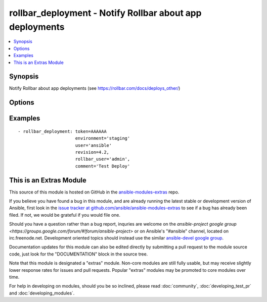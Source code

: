 .. _rollbar_deployment:


rollbar_deployment - Notify Rollbar about app deployments
+++++++++++++++++++++++++++++++++++++++++++++++++++++++++

.. contents::
   :local:
   :depth: 1



Synopsis
--------

.. versionadded:: 1.6

Notify Rollbar about app deployments (see https://rollbar.com/docs/deploys_other/)

Options
-------

.. raw:: html

    <table border=1 cellpadding=4>
    <tr>
    <th class="head">parameter</th>
    <th class="head">required</th>
    <th class="head">default</th>
    <th class="head">choices</th>
    <th class="head">comments</th>
    </tr>
            <tr>
    <td>comment</td>
    <td>no</td>
    <td></td>
        <td><ul></ul></td>
        <td>Deploy comment (e.g. what is being deployed).</td>
    </tr>
            <tr>
    <td>environment</td>
    <td>yes</td>
    <td></td>
        <td><ul></ul></td>
        <td>Name of the environment being deployed, e.g. 'production'.</td>
    </tr>
            <tr>
    <td>revision</td>
    <td>yes</td>
    <td></td>
        <td><ul></ul></td>
        <td>Revision number/sha being deployed.</td>
    </tr>
            <tr>
    <td>rollbar_user</td>
    <td>no</td>
    <td></td>
        <td><ul></ul></td>
        <td>Rollbar username of the user who deployed.</td>
    </tr>
            <tr>
    <td>token</td>
    <td>yes</td>
    <td></td>
        <td><ul></ul></td>
        <td>Your project access token.</td>
    </tr>
            <tr>
    <td>url</td>
    <td>no</td>
    <td>https://api.rollbar.com/api/1/deploy/</td>
        <td><ul></ul></td>
        <td>Optional URL to submit the notification to.</td>
    </tr>
            <tr>
    <td>user</td>
    <td>no</td>
    <td></td>
        <td><ul></ul></td>
        <td>User who deployed.</td>
    </tr>
            <tr>
    <td>validate_certs</td>
    <td>no</td>
    <td>yes</td>
        <td><ul><li>yes</li><li>no</li></ul></td>
        <td>If <code>no</code>, SSL certificates for the target url will not be validated. This should only be used on personally controlled sites using self-signed certificates.</td>
    </tr>
        </table>


Examples
--------

.. raw:: html

    <br/>


::

    - rollbar_deployment: token=AAAAAA
                          environment='staging'
                          user='ansible'
                          revision=4.2,
                          rollbar_user='admin',
                          comment='Test Deploy'



    
This is an Extras Module
------------------------

This source of this module is hosted on GitHub in the `ansible-modules-extras <http://github.com/ansible/ansible-modules-extras>`_ repo.
  
If you believe you have found a bug in this module, and are already running the latest stable or development version of Ansible, first look in the `issue tracker at github.com/ansible/ansible-modules-extras <http://github.com/ansible/ansible-modules-extras>`_ to see if a bug has already been filed.  If not, we would be grateful if you would file one.

Should you have a question rather than a bug report, inquries are welcome on the `ansible-project google group <https://groups.google.com/forum/#!forum/ansible-project>` or on Ansible's "#ansible" channel, located on irc.freenode.net.   Development oriented topics should instead use the similar `ansible-devel google group <https://groups.google.com/forum/#!forum/ansible-project>`_.

Documentation updates for this module can also be edited directly by submitting a pull request to the module source code, just look for the "DOCUMENTATION" block in the source tree.

Note that this module is designated a "extras" module.  Non-core modules are still fully usable, but may receive slightly lower response rates for issues and pull requests.
Popular "extras" modules may be promoted to core modules over time.

    
For help in developing on modules, should you be so inclined, please read :doc:`community`, :doc:`developing_test_pr` and :doc:`developing_modules`.


